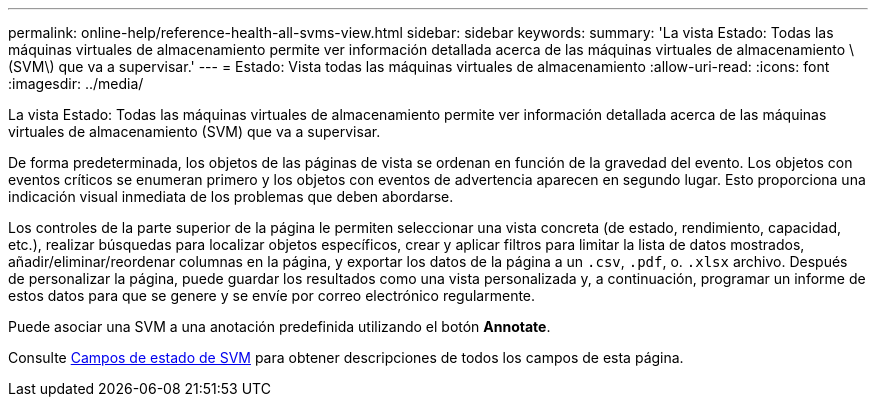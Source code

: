 ---
permalink: online-help/reference-health-all-svms-view.html 
sidebar: sidebar 
keywords:  
summary: 'La vista Estado: Todas las máquinas virtuales de almacenamiento permite ver información detallada acerca de las máquinas virtuales de almacenamiento \(SVM\) que va a supervisar.' 
---
= Estado: Vista todas las máquinas virtuales de almacenamiento
:allow-uri-read: 
:icons: font
:imagesdir: ../media/


[role="lead"]
La vista Estado: Todas las máquinas virtuales de almacenamiento permite ver información detallada acerca de las máquinas virtuales de almacenamiento (SVM) que va a supervisar.

De forma predeterminada, los objetos de las páginas de vista se ordenan en función de la gravedad del evento. Los objetos con eventos críticos se enumeran primero y los objetos con eventos de advertencia aparecen en segundo lugar. Esto proporciona una indicación visual inmediata de los problemas que deben abordarse.

Los controles de la parte superior de la página le permiten seleccionar una vista concreta (de estado, rendimiento, capacidad, etc.), realizar búsquedas para localizar objetos específicos, crear y aplicar filtros para limitar la lista de datos mostrados, añadir/eliminar/reordenar columnas en la página, y exportar los datos de la página a un `.csv`, `.pdf`, o. `.xlsx` archivo. Después de personalizar la página, puede guardar los resultados como una vista personalizada y, a continuación, programar un informe de estos datos para que se genere y se envíe por correo electrónico regularmente.

Puede asociar una SVM a una anotación predefinida utilizando el botón *Annotate*.

Consulte xref:reference-svm-health-fields.adoc[Campos de estado de SVM] para obtener descripciones de todos los campos de esta página.

